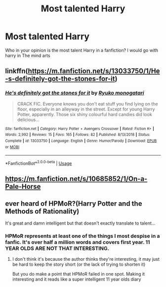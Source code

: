 #+TITLE: Most talented Harry

* Most talented Harry
:PROPERTIES:
:Author: ninjaasdf
:Score: 10
:DateUnix: 1578177332.0
:DateShort: 2020-Jan-05
:END:
Who in your opinion is the most talent Harry in a fanfiction? I would go with harry in The mind arts


** linkffn([[https://m.fanfiction.net/s/13033750/1/He-s-definitely-got-the-stones-for-it]])
:PROPERTIES:
:Score: 4
:DateUnix: 1578191102.0
:DateShort: 2020-Jan-05
:END:

*** [[https://www.fanfiction.net/s/13033750/1/][*/He's definitely got the stones for it/*]] by [[https://www.fanfiction.net/u/6045361/Ryuko-monogatari][/Ryuko monogatari/]]

#+begin_quote
  CRACK FIC. Everyone knows you don't eat stuff you find lying on the floor, especially in an alleyway in the street. Except for young Harry Potter, apparently. Those six shiny colourful hard candies did look delicious...
#+end_quote

^{/Site/:} ^{fanfiction.net} ^{*|*} ^{/Category/:} ^{Harry} ^{Potter} ^{+} ^{Avengers} ^{Crossover} ^{*|*} ^{/Rated/:} ^{Fiction} ^{K+} ^{*|*} ^{/Words/:} ^{2,992} ^{*|*} ^{/Reviews/:} ^{15} ^{*|*} ^{/Favs/:} ^{165} ^{*|*} ^{/Follows/:} ^{82} ^{*|*} ^{/Published/:} ^{8/13/2018} ^{*|*} ^{/Status/:} ^{Complete} ^{*|*} ^{/id/:} ^{13033750} ^{*|*} ^{/Language/:} ^{English} ^{*|*} ^{/Genre/:} ^{Humor/Parody} ^{*|*} ^{/Download/:} ^{[[http://www.ff2ebook.com/old/ffn-bot/index.php?id=13033750&source=ff&filetype=epub][EPUB]]} ^{or} ^{[[http://www.ff2ebook.com/old/ffn-bot/index.php?id=13033750&source=ff&filetype=mobi][MOBI]]}

--------------

*FanfictionBot*^{2.0.0-beta} | [[https://github.com/tusing/reddit-ffn-bot/wiki/Usage][Usage]]
:PROPERTIES:
:Author: FanfictionBot
:Score: 1
:DateUnix: 1578191117.0
:DateShort: 2020-Jan-05
:END:


** [[https://m.fanfiction.net/s/10685852/1/On-a-Pale-Horse]]
:PROPERTIES:
:Author: spellsongrisen
:Score: 1
:DateUnix: 1578327812.0
:DateShort: 2020-Jan-06
:END:


** ever heard of HPMoR?(Harry Potter and the Methods of Rationality)

It's great and damn intelligent but that doesn't exactly translate to talent...
:PROPERTIES:
:Author: Erkkifloof
:Score: 0
:DateUnix: 1578225775.0
:DateShort: 2020-Jan-05
:END:

*** HPMoR represents at least one of the things I most despise in a fanfic. It's over half a million words and covers first year. 11 YEAR OLDS ARE NOT THAT INTERESTING.
:PROPERTIES:
:Author: dancortens
:Score: 1
:DateUnix: 1578615834.0
:DateShort: 2020-Jan-10
:END:

**** I don't think it's because the author thinks they're interesting, it may just be hard to keep the story short (or the lack of trying to shorten it)

But you do make a point that HPMoR failed in one spot. Making it interesting and it reads like a super intelligent 11 year olds diary
:PROPERTIES:
:Author: Erkkifloof
:Score: 1
:DateUnix: 1578634100.0
:DateShort: 2020-Jan-10
:END:

